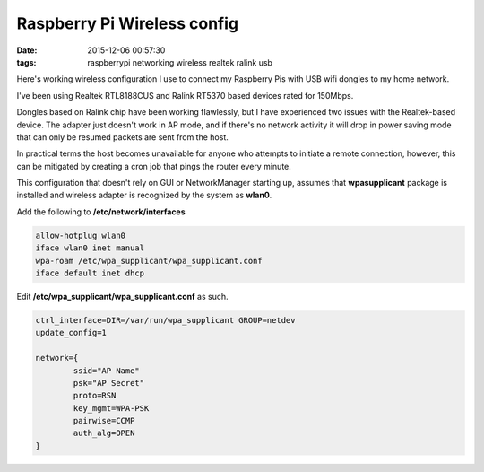 ============================
Raspberry Pi Wireless config
============================

:date: 2015-12-06 00:57:30
:tags: raspberrypi networking wireless realtek ralink usb

Here's working wireless configuration I use to connect my Raspberry Pis with USB wifi dongles to my home network.

I've been using Realtek RTL8188CUS and Ralink RT5370 based devices rated for 150Mbps.

Dongles based on Ralink chip have been working flawlessly, but I have experienced two issues with the Realtek-based device. The adapter just doesn't work in AP mode, and if there's no network activity it will drop in power saving mode that can only be resumed packets are sent from the host.

In practical terms the host becomes unavailable for anyone who attempts to initiate a remote connection, however, this can be mitigated by creating a cron job that pings the router every minute.

This configuration that doesn't rely on GUI or NetworkManager starting up, assumes that **wpasupplicant** package is installed and wireless adapter is recognized by the system as **wlan0**.

Add the following to **/etc/network/interfaces**


.. code-block:: bash

    allow-hotplug wlan0
    iface wlan0 inet manual
    wpa-roam /etc/wpa_supplicant/wpa_supplicant.conf
    iface default inet dhcp


Edit **/etc/wpa_supplicant/wpa_supplicant.conf** as such.

.. code-block:: bash

    ctrl_interface=DIR=/var/run/wpa_supplicant GROUP=netdev
    update_config=1

    network={
            ssid="AP Name"
            psk="AP Secret"
            proto=RSN
            key_mgmt=WPA-PSK
            pairwise=CCMP
            auth_alg=OPEN
    }